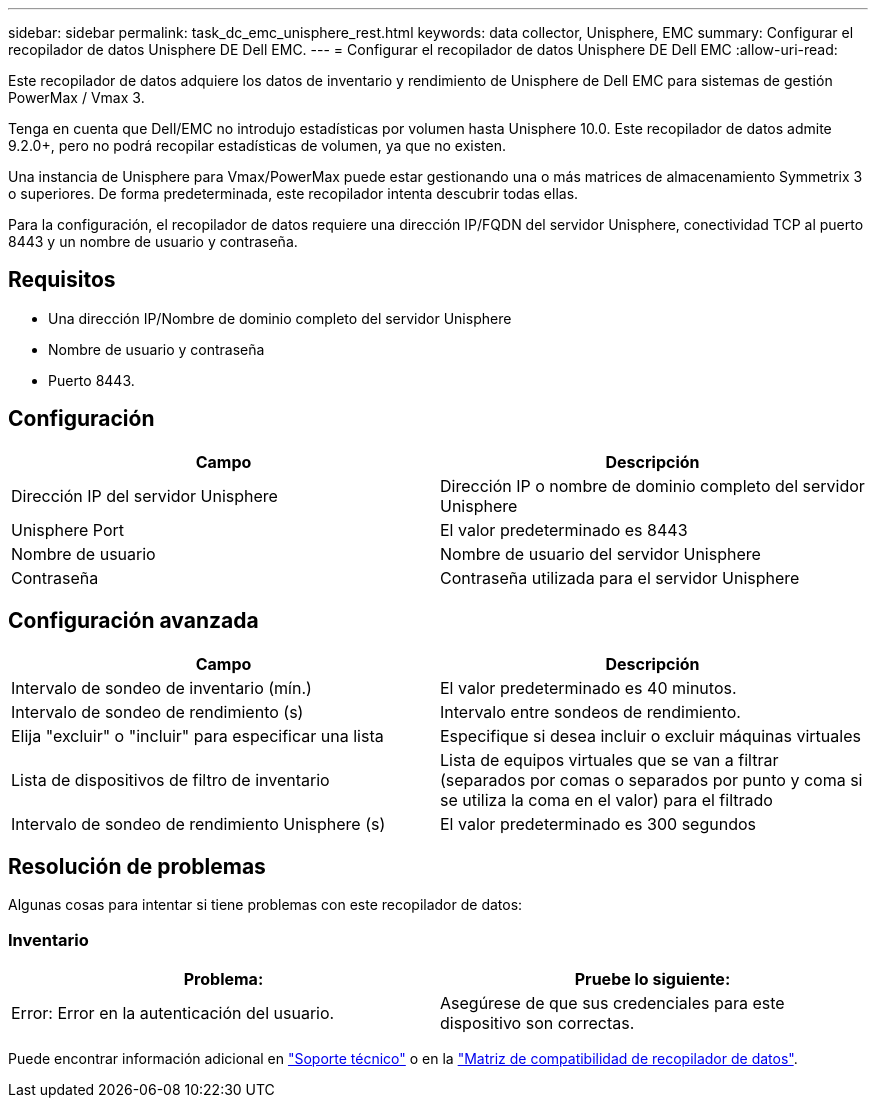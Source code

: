 ---
sidebar: sidebar 
permalink: task_dc_emc_unisphere_rest.html 
keywords: data collector, Unisphere, EMC 
summary: Configurar el recopilador de datos Unisphere DE Dell EMC. 
---
= Configurar el recopilador de datos Unisphere DE Dell EMC
:allow-uri-read: 


[role="lead"]
Este recopilador de datos adquiere los datos de inventario y rendimiento de Unisphere de Dell EMC para sistemas de gestión PowerMax / Vmax 3.

Tenga en cuenta que Dell/EMC no introdujo estadísticas por volumen hasta Unisphere 10.0. Este recopilador de datos admite 9.2.0+, pero no podrá recopilar estadísticas de volumen, ya que no existen.

Una instancia de Unisphere para Vmax/PowerMax puede estar gestionando una o más matrices de almacenamiento Symmetrix 3 o superiores. De forma predeterminada, este recopilador intenta descubrir todas ellas.

Para la configuración, el recopilador de datos requiere una dirección IP/FQDN del servidor Unisphere, conectividad TCP al puerto 8443 y un nombre de usuario y contraseña.



== Requisitos

* Una dirección IP/Nombre de dominio completo del servidor Unisphere
* Nombre de usuario y contraseña
* Puerto 8443.




== Configuración

[cols="2*"]
|===
| Campo | Descripción 


| Dirección IP del servidor Unisphere | Dirección IP o nombre de dominio completo del servidor Unisphere 


| Unisphere Port | El valor predeterminado es 8443 


| Nombre de usuario | Nombre de usuario del servidor Unisphere 


| Contraseña | Contraseña utilizada para el servidor Unisphere 
|===


== Configuración avanzada

[cols="2*"]
|===
| Campo | Descripción 


| Intervalo de sondeo de inventario (mín.) | El valor predeterminado es 40 minutos. 


| Intervalo de sondeo de rendimiento (s) | Intervalo entre sondeos de rendimiento. 


| Elija "excluir" o "incluir" para especificar una lista | Especifique si desea incluir o excluir máquinas virtuales 


| Lista de dispositivos de filtro de inventario | Lista de equipos virtuales que se van a filtrar (separados por comas o separados por punto y coma si se utiliza la coma en el valor) para el filtrado 


| Intervalo de sondeo de rendimiento Unisphere (s) | El valor predeterminado es 300 segundos 
|===


== Resolución de problemas

Algunas cosas para intentar si tiene problemas con este recopilador de datos:



=== Inventario

[cols="2*"]
|===
| Problema: | Pruebe lo siguiente: 


| Error: Error en la autenticación del usuario. | Asegúrese de que sus credenciales para este dispositivo son correctas. 
|===
Puede encontrar información adicional en link:concept_requesting_support.html["Soporte técnico"] o en la link:https://docs.netapp.com/us-en/cloudinsights/CloudInsightsDataCollectorSupportMatrix.pdf["Matriz de compatibilidad de recopilador de datos"].
